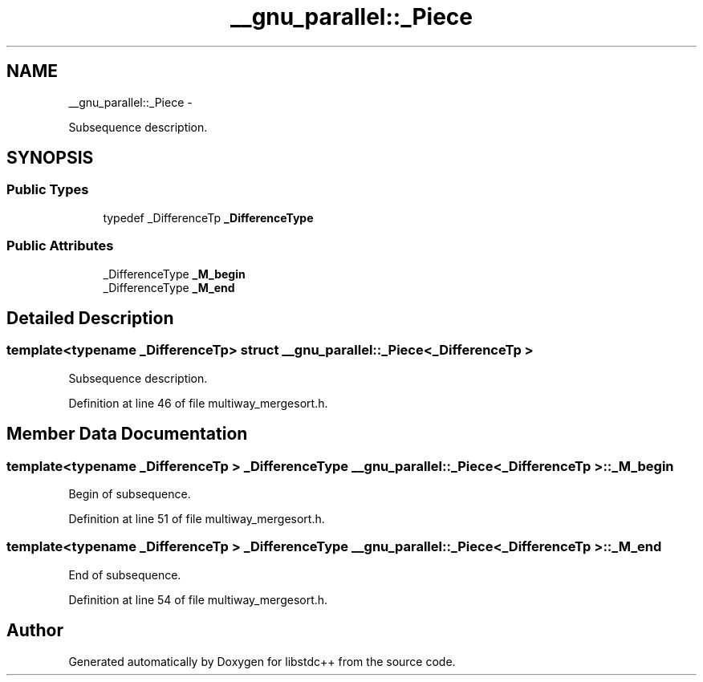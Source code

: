 .TH "__gnu_parallel::_Piece" 3 "Sun Oct 10 2010" "libstdc++" \" -*- nroff -*-
.ad l
.nh
.SH NAME
__gnu_parallel::_Piece \- 
.PP
Subsequence description.  

.SH SYNOPSIS
.br
.PP
.SS "Public Types"

.in +1c
.ti -1c
.RI "typedef _DifferenceTp \fB_DifferenceType\fP"
.br
.in -1c
.SS "Public Attributes"

.in +1c
.ti -1c
.RI "_DifferenceType \fB_M_begin\fP"
.br
.ti -1c
.RI "_DifferenceType \fB_M_end\fP"
.br
.in -1c
.SH "Detailed Description"
.PP 

.SS "template<typename _DifferenceTp> struct __gnu_parallel::_Piece< _DifferenceTp >"
Subsequence description. 
.PP
Definition at line 46 of file multiway_mergesort.h.
.SH "Member Data Documentation"
.PP 
.SS "template<typename _DifferenceTp > _DifferenceType \fB__gnu_parallel::_Piece\fP< _DifferenceTp >::\fB_M_begin\fP"
.PP
Begin of subsequence. 
.PP
Definition at line 51 of file multiway_mergesort.h.
.SS "template<typename _DifferenceTp > _DifferenceType \fB__gnu_parallel::_Piece\fP< _DifferenceTp >::\fB_M_end\fP"
.PP
End of subsequence. 
.PP
Definition at line 54 of file multiway_mergesort.h.

.SH "Author"
.PP 
Generated automatically by Doxygen for libstdc++ from the source code.
